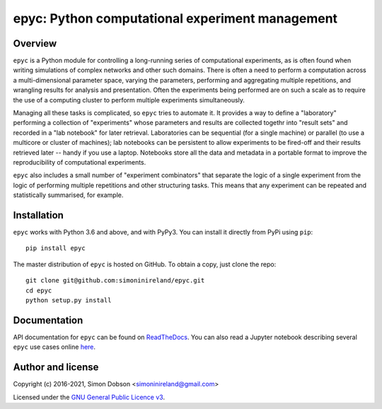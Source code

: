 epyc: Python computational experiment management
================================================

.. image:: https://badge.fury.io/py/epyc.svg
    :target: https://pypi.org/project/epyc/

.. image:: https://readthedocs.org/projects/epyc/badge/?version=latest
    :target: https://epyc.readthedocs.io/en/latest/index.html

.. image:: https://github.com/simoninireland/epyc/actions/workflows/ci.yaml/badge.svg
    :target: https://github.com/simoninireland/epyc/actions

.. image:: https://www.gnu.org/graphics/gplv3-88x31.png
    :target: https://www.gnu.org/licenses/gpl-3.0.en.html

Overview
--------

``epyc`` is a Python module for controlling a long-running series of
computational experiments, as is often found when writing simulations
of complex networks and other such domains. There is often a need to
perform a computation across a multi-dimensional parameter space,
varying the parameters, performing and aggregating multiple
repetitions, and wrangling results for analysis and
presentation. Often the experiments being performed are on such a
scale as to require the use of a computing cluster to perform multiple
experiments simultaneously.

Managing all these tasks is complicated, so ``epyc`` tries to automate
it. It provides a way to define a "laboratory" performing a collection
of "experiments" whose parameters and results are collected togethr into "result
sets" and recorded in a "lab
notebook" for later retrieval. Laboratories can be sequential (for a
single machine) or parallel (to use a multicore or cluster of
machines); lab notebooks can be persistent to allow experiments to be
fired-off and their results retrieved later -- handy if you use a
laptop. Notebooks store all the data and metadata in a portable format
to improve the reproducibility of computational experiments.

``epyc`` also includes a small number of "experiment combinators" that
separate the logic of a single experiment from the logic of performing
multiple repetitions and other structuring tasks. This means that
any experiment can be repeated and statistically summarised, for
example.


Installation
------------

``epyc`` works with Python 3.6 and above, and with PyPy3. You can install
it directly from PyPi using ``pip``:

::

   pip install epyc

The master distribution of ``epyc`` is hosted on GitHub. To obtain a
copy, just clone the repo:

::

    git clone git@github.com:simoninireland/epyc.git
    cd epyc
    python setup.py install



Documentation
-------------

API documentation for ``epyc`` can be found on `ReadTheDocs <https://epyc.readthedocs.io/en/latest/>`_.
You can also read a Jupyter notebook describing several ``epyc`` use
cases online `here <https://github.com/simoninireland/epyc/blob/master/doc/epyc.ipynb>`_.


Author and license
------------------

Copyright (c) 2016-2021, Simon Dobson <simoninireland@gmail.com>

Licensed under the `GNU General Public Licence v3 <https://www.gnu.org/licenses/gpl-3.0.en.html>`_.
